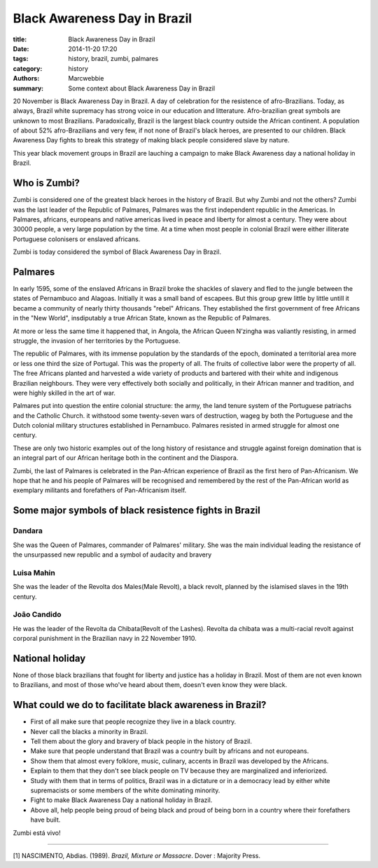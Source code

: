 #############################
Black Awareness Day in Brazil
#############################

:title: Black Awareness Day in Brazil
:date: 2014-11-20 17:20
:tags: history, brazil, zumbi, palmares
:category: history
:authors: Marcwebbie
:summary: Some context about Black Awareness Day in Brazil

.. |Zumbi| image:: http://www.coladaweb.com/files/zumbi.jpg
.. |Dandara| image:: {filename}/images/articles/dandara.jpg
.. |Mahin| image:: {filename}/images/articles/mahin.jpg
.. |Candido| image:: {filename}/images/articles/candido.jpg


20 November is Black Awareness Day in Brazil. A day of celebration for the resistence of afro-Brazilians. Today, as always, Brazil white supremacy has strong voice in our education and litterature. Afro-brazilian great symbols are unknown to most Brazilians. Paradoxically, Brazil is the largest black country outside the African continent. A population of about 52% afro-Brazilians and very few, if not none of Brazil's black heroes, are presented to our children. Black Awareness Day fights to break this strategy of making black people considered slave by nature.

This year black movement groups in Brazil are lauching a campaign to make Black Awareness day a national holiday in Brazil.

*************
Who is Zumbi?
*************

|Zumbi|

Zumbi is considered one of the greatest black heroes in the history of Brazil. But why Zumbi and not the others? Zumbi was the last leader of the Republic of Palmares, Palmares was the first independent republic in the Americas. In Palmares, africans, europeans and native americas lived in peace and liberty for almost a century. They were about 30000 people, a very large population by the time. At a time when most people in colonial Brazil were either illiterate Portuguese colonisers or enslaved africans.

Zumbi is today considered the symbol of Black Awareness Day in Brazil.

********
Palmares
********

In early 1595, some of the enslaved Africans in Brazil broke the shackles of slavery and fled to the jungle between the states of Pernambuco and Alagoas. Initially it was a small band of escapees. But this group grew little by little untill it became a community of nearly thirty thousands "rebel" Africans. They established the first government of free Africans in the "New World", insdiputably a true African State, known as the Republic of Palmares.

At more or less the same time it happened that, in Angola, the African Queen N’zingha was valiantly resisting, in armed struggle, the invasion of her territories by the Portuguese.

The republic of Palmares, with its immense population by the standards of the epoch, dominated a territorial area more or less one third the size of Portugal. This was the property of all. The fruits of collective labor were the property of all. The free Africans planted and harvested a wide variety of products and bartered with their white and indigenous Brazilian neighbours. They were very effectively both socially and politically, in their African manner and tradition, and were highly skilled in the art of war.

Palmares put into question the entire colonial structure: the army, the land tenure system of the Portuguese patriachs and the Catholic Church. it withstood some twenty-seven wars of destruction, wageg by both the Portuguese and the Dutch colonial military structures established in Pernambuco. Palmares resisted in armed struggle for almost one century.

These are only two historic examples out of the long history of resistance and struggle against foreign domination that is an integral part of our African heritage both in the continent and the Diaspora.

Zumbi, the last of Palmares is celebrated in the Pan-African experience of Brazil as the first hero of Pan-Africanism. We hope that he and his people of Palmares will be recognised and remembered by the rest of the Pan-African world as exemplary militants and forefathers of Pan-Africanism itself.


*******************************************************
Some major symbols of black resistence fights in Brazil
*******************************************************

|Dandara|

Dandara
=======

She was the Queen of Palmares, commander of Palmares' military. She was the main individual leading the resistance of the unsurpassed new republic and a symbol of audacity and bravery

|Mahin|

Luisa Mahin
===========

She was the leader of the Revolta dos Males(Male Revolt), a black revolt, planned by the islamised slaves in the 19th century.

|Candido|

João Candido
============

He was the leader of the Revolta da Chibata(Revolt of the Lashes). Revolta da chibata was a multi-racial revolt against corporal punishment in the Brazilian navy in 22 November 1910.


****************
National holiday
****************

None of those black brazilians that fought for liberty and justice has a holiday in Brazil. Most of them are not even known to Brazilians, and most of those who've heard about them, doesn't even know they were black.


*********************************************************
What could we do to facilitate black awareness in Brazil?
*********************************************************

+ First of all make sure that people recognize they live in a black country.
+ Never call the blacks a minority in Brazil.
+ Tell them about the glory and bravery of black people in the history of Brazil.
+ Make sure that people understand that Brazil was a country built by africans and not europeans.
+ Show them that almost every folklore, music, culinary, accents in Brazil was developed by the Africans.
+ Explain to them that they don't see black people on TV because they are marginalized and inferiorized.
+ Study with them that in terms of politics, Brazil was in a dictature or in a democracy lead by either white supremacists or some members of the white dominating minority.
+ Fight to make Black Awareness Day a national holiday in Brazil.
+ Above all, help people being proud of being black and proud of being born in a country where their forefathers have built.


Zumbi está vivo!

---------------------------

[1] NASCIMENTO, Abdias. (1989). *Brazil, Mixture or Massacre*. Dover : Majority Press.
